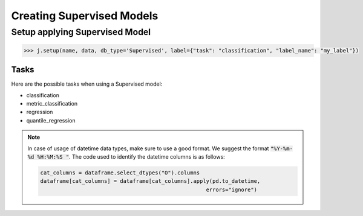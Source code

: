 ##########################
Creating Supervised Models
##########################

Setup applying Supervised Model
===============================

.. code-block:: python

    >>> j.setup(name, data, db_type='Supervised', label={"task": "classification", "label_name": "my_label"})


Tasks
-----

Here are the possible tasks when using a Supervised model:

- classification
- metric_classification
- regression
- quantile_regression


.. note::
    In case of usage of datetime data types, make sure to use a good format. We suggest the format :code:`"%Y-%m-%d %H:%M:%S "`.
    The code used to identify the datetime columns is as follows:
    
    .. code-block:: python
    
        cat_columns = dataframe.select_dtypes("O").columns
        dataframe[cat_columns] = dataframe[cat_columns].apply(pd.to_datetime,
                                                            errors="ignore")

